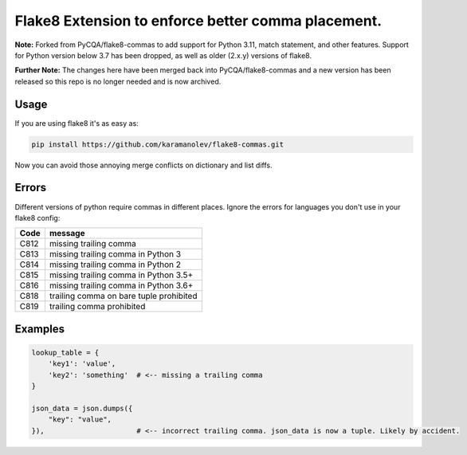 Flake8 Extension to enforce better comma placement.
===================================================

**Note:** Forked from PyCQA/flake8-commas to add support for Python 3.11, match statement, and other features. Support
for Python version below 3.7 has been dropped, as well as older (2.x.y) versions of flake8.

**Further Note:** The changes here have been merged back into PyCQA/flake8-commas and a new version has been released
so this repo is no longer needed and is now archived.

Usage
-----

If you are using flake8 it's as easy as:

.. code:: shell

    pip install https://github.com/karamanolev/flake8-commas.git

Now you can avoid those annoying merge conflicts on dictionary and list diffs.

Errors
------

Different versions of python require commas in different places. Ignore the
errors for languages you don't use in your flake8 config:

+------+-----------------------------------------+
| Code | message                                 |
+======+=========================================+
| C812 | missing trailing comma                  |
+------+-----------------------------------------+
| C813 | missing trailing comma in Python 3      |
+------+-----------------------------------------+
| C814 | missing trailing comma in Python 2      |
+------+-----------------------------------------+
| C815 | missing trailing comma in Python 3.5+   |
+------+-----------------------------------------+
| C816 | missing trailing comma in Python 3.6+   |
+------+-----------------------------------------+
| C818 | trailing comma on bare tuple prohibited |
+------+-----------------------------------------+
| C819 | trailing comma prohibited               |
+------+-----------------------------------------+

Examples
--------

.. code:: Python

    lookup_table = {
        'key1': 'value',
        'key2': 'something'  # <-- missing a trailing comma
    }

    json_data = json.dumps({
        "key": "value",
    }),                      # <-- incorrect trailing comma. json_data is now a tuple. Likely by accident.

